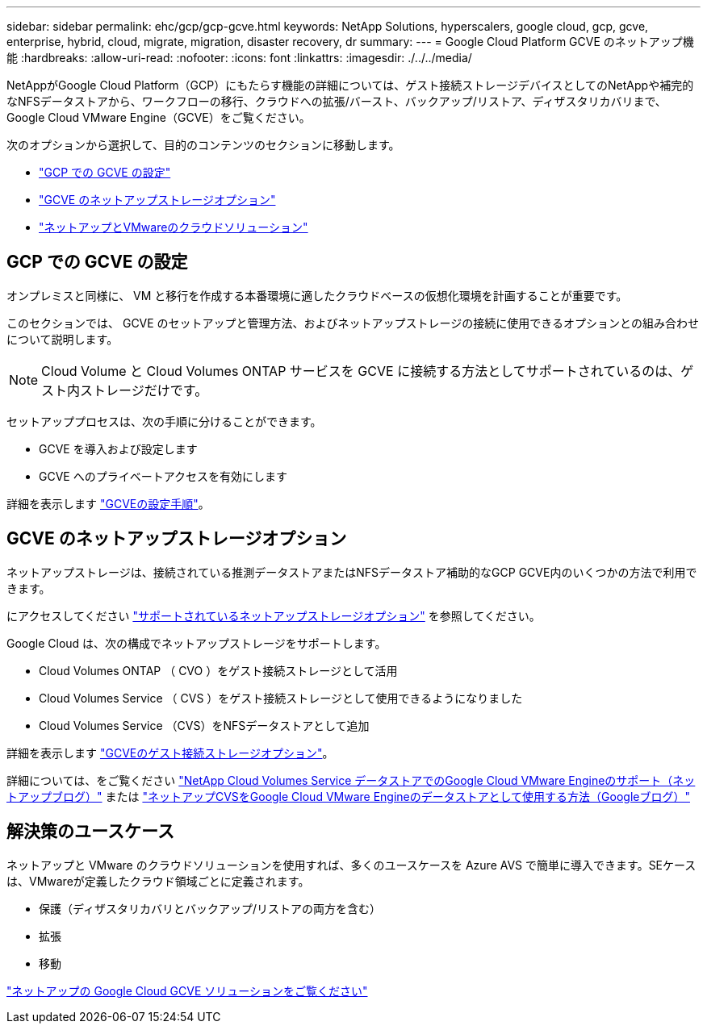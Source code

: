 ---
sidebar: sidebar 
permalink: ehc/gcp/gcp-gcve.html 
keywords: NetApp Solutions, hyperscalers, google cloud, gcp, gcve, enterprise, hybrid, cloud, migrate, migration, disaster recovery, dr 
summary:  
---
= Google Cloud Platform GCVE のネットアップ機能
:hardbreaks:
:allow-uri-read: 
:nofooter: 
:icons: font
:linkattrs: 
:imagesdir: ./../../media/


[role="lead"]
NetAppがGoogle Cloud Platform（GCP）にもたらす機能の詳細については、ゲスト接続ストレージデバイスとしてのNetAppや補完的なNFSデータストアから、ワークフローの移行、クラウドへの拡張/バースト、バックアップ/リストア、ディザスタリカバリまで、Google Cloud VMware Engine（GCVE）をご覧ください。

次のオプションから選択して、目的のコンテンツのセクションに移動します。

* link:#config["GCP での GCVE の設定"]
* link:#datastore["GCVE のネットアップストレージオプション"]
* link:#solutions["ネットアップとVMwareのクラウドソリューション"]




== GCP での GCVE の設定

オンプレミスと同様に、 VM と移行を作成する本番環境に適したクラウドベースの仮想化環境を計画することが重要です。

このセクションでは、 GCVE のセットアップと管理方法、およびネットアップストレージの接続に使用できるオプションとの組み合わせについて説明します。


NOTE: Cloud Volume と Cloud Volumes ONTAP サービスを GCVE に接続する方法としてサポートされているのは、ゲスト内ストレージだけです。

セットアッププロセスは、次の手順に分けることができます。

* GCVE を導入および設定します
* GCVE へのプライベートアクセスを有効にします


詳細を表示します link:gcp-setup.html["GCVEの設定手順"]。



== GCVE のネットアップストレージオプション

ネットアップストレージは、接続されている推測データストアまたはNFSデータストア補助的なGCP GCVE内のいくつかの方法で利用できます。

にアクセスしてください link:../ehc-support-configs.html["サポートされているネットアップストレージオプション"] を参照してください。

Google Cloud は、次の構成でネットアップストレージをサポートします。

* Cloud Volumes ONTAP （ CVO ）をゲスト接続ストレージとして活用
* Cloud Volumes Service （ CVS ）をゲスト接続ストレージとして使用できるようになりました
* Cloud Volumes Service （CVS）をNFSデータストアとして追加


詳細を表示します link:gcp-guest.html["GCVEのゲスト接続ストレージオプション"]。

詳細については、をご覧ください link:https://www.netapp.com/blog/cloud-volumes-service-google-cloud-vmware-engine/["NetApp Cloud Volumes Service データストアでのGoogle Cloud VMware Engineのサポート（ネットアップブログ）"^] または link:https://cloud.google.com/blog/products/compute/how-to-use-netapp-cvs-as-datastores-with-vmware-engine["ネットアップCVSをGoogle Cloud VMware Engineのデータストアとして使用する方法（Googleブログ）"^]



== 解決策のユースケース

ネットアップと VMware のクラウドソリューションを使用すれば、多くのユースケースを Azure AVS で簡単に導入できます。SEケースは、VMwareが定義したクラウド領域ごとに定義されます。

* 保護（ディザスタリカバリとバックアップ/リストアの両方を含む）
* 拡張
* 移動


link:gcp-solutions.html["ネットアップの Google Cloud GCVE ソリューションをご覧ください"]
